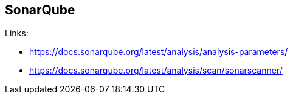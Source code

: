 == SonarQube
:toc:
:toclevels: 3
:sectnums: 3
:sectnumlevels: 3
:icons: font

.Links:
- https://docs.sonarqube.org/latest/analysis/analysis-parameters/
- https://docs.sonarqube.org/latest/analysis/scan/sonarscanner/
